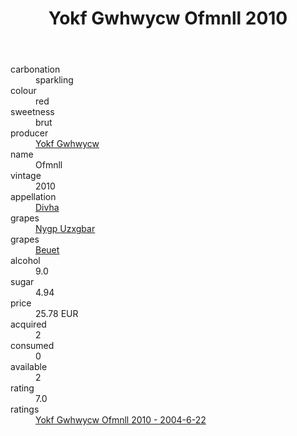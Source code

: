 :PROPERTIES:
:ID:                     865bbc38-43ae-4ae0-b0c7-930571b2730e
:END:
#+TITLE: Yokf Gwhwycw Ofmnll 2010

- carbonation :: sparkling
- colour :: red
- sweetness :: brut
- producer :: [[id:468a0585-7921-4943-9df2-1fff551780c4][Yokf Gwhwycw]]
- name :: Ofmnll
- vintage :: 2010
- appellation :: [[id:c31dd59d-0c4f-4f27-adba-d84cb0bd0365][Divha]]
- grapes :: [[id:f4d7cb0e-1b29-4595-8933-a066c2d38566][Nygp Uzxgbar]]
- grapes :: [[id:9cb04c77-1c20-42d3-bbca-f291e87937bc][Beuet]]
- alcohol :: 9.0
- sugar :: 4.94
- price :: 25.78 EUR
- acquired :: 2
- consumed :: 0
- available :: 2
- rating :: 7.0
- ratings :: [[id:0ffb3e52-bb32-4df8-b941-b35e0d70f423][Yokf Gwhwycw Ofmnll 2010 - 2004-6-22]]


